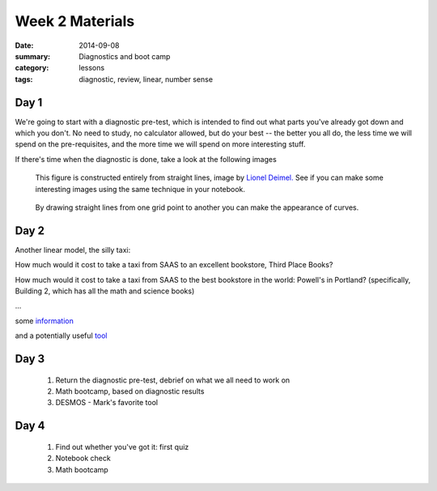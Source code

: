 Week 2 Materials 
################

:date: 2014-09-08
:summary: Diagnostics and boot camp 
:category: lessons
:tags: diagnostic, review, linear, number sense



=====
Day 1
=====

We're going to start with a diagnostic pre-test, which is intended to find out
what parts you've already got down and which you don't.  No need to study, no
calculator allowed, but do your best -- the better you all do, the less time we
will spend on the pre-requisites, and the more time we will spend on more
interesting stuff.

If there's time when the diagnostic is done, take a look at the following
images

.. figure:: images/cube.png
   :scale: 15%
   :alt: A cube

   This figure is constructed entirely from straight lines, image by `Lionel Deimel. <http://info.deimel.org/cube.html>`_ See if you can make some interesting images using the same technique in your notebook. 


.. figure:: images/parabola.gif
   :scale: 25%
   :alt: A parabola

   By drawing straight lines from one grid point to another you can make the appearance of curves. 
 


=====
Day 2
=====

Another linear model, the silly taxi:

How much would it cost to take a taxi from SAAS to an excellent bookstore, 
Third Place Books?

How much would it cost to take a taxi from SAAS to the best bookstore in the
world:  Powell's in Portland? (specifically, Building 2, which has all the
math and science books)

...

some `information <http://www.yellowtaxi.net/rates.htm>`_

and a potentially useful `tool <http://maps.google.com>`_

=====
Day 3
=====

 1. Return the diagnostic pre-test, debrief on what we all need to work on
 2. Math bootcamp, based on diagnostic results
 3. DESMOS - Mark's favorite tool

=====
Day 4
=====
   
 1. Find out whether you've got it: first quiz
 2. Notebook check
 3. Math bootcamp

